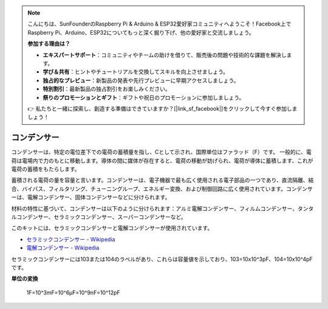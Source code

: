 .. note::

    こんにちは、SunFounderのRaspberry Pi & Arduino & ESP32愛好家コミュニティへようこそ！Facebook上でRaspberry Pi、Arduino、ESP32についてもっと深く掘り下げ、他の愛好家と交流しましょう。

    **参加する理由は？**

    - **エキスパートサポート**：コミュニティやチームの助けを借りて、販売後の問題や技術的な課題を解決します。
    - **学び＆共有**：ヒントやチュートリアルを交換してスキルを向上させましょう。
    - **独占的なプレビュー**：新製品の発表や先行プレビューに早期アクセスしましょう。
    - **特別割引**：最新製品の独占割引をお楽しみください。
    - **祭りのプロモーションとギフト**：ギフトや祝日のプロモーションに参加しましょう。

    👉 私たちと一緒に探索し、創造する準備はできていますか？[|link_sf_facebook|]をクリックして今すぐ参加しましょう！

.. _cpn_capacitor:

コンデンサー
=============

.. image:: img/103_capacitor.png
.. image:: img/10uf_cap.png

コンデンサーは、特定の電位差下での電荷の蓄積量を指し、Cとして示され、国際単位はファラッド（F）です。
一般的に、電荷は電場内で力のもとに移動します。導体の間に媒体が存在すると、電荷の移動が妨げられ、電荷が導体に蓄積します、これが電荷の蓄積をもたらします。

蓄積される電荷の量を容量と言います。コンデンサーは、電子機器で最も広く使用される電子部品の一つであり、直流隔離、結合、バイパス、フィルタリング、チューニングループ、エネルギー変換、および制御回路に広く使用されています。コンデンサーは、電解コンデンサー、固体コンデンサーなどに分けられます。

材料の特性に基づいて、コンデンサーは以下のように分けられます：アルミ電解コンデンサー、フィルムコンデンサー、タンタルコンデンサー、セラミックコンデンサー、スーパーコンデンサーなど。

このキットには、セラミックコンデンサーと電解コンデンサーが使用されています。

* `セラミックコンデンサー - Wikipedia <https://en.wikipedia.org/wiki/Ceramic_capacitor>`_

* `電解コンデンサー - Wikipedia <https://en.wikipedia.org/wiki/Electrolytic_capacitor>`_

セラミックコンデンサーには103または104のラベルがあり、これらは容量値を示しており、103=10x10^3pF、104=10x10^4pFです。

**単位の変換**

    1F=10^3mF=10^6μF=10^9nF=10^12pF

